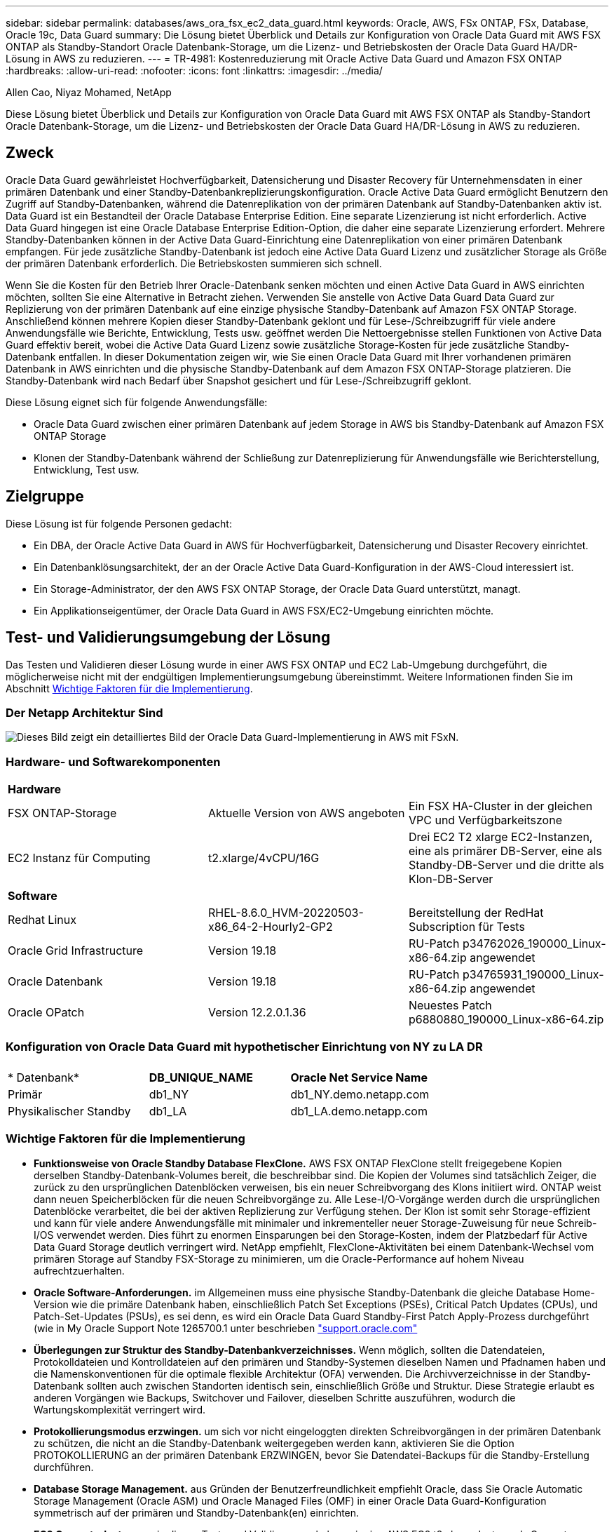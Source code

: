 ---
sidebar: sidebar 
permalink: databases/aws_ora_fsx_ec2_data_guard.html 
keywords: Oracle, AWS, FSx ONTAP, FSx, Database, Oracle 19c, Data Guard 
summary: Die Lösung bietet Überblick und Details zur Konfiguration von Oracle Data Guard mit AWS FSX ONTAP als Standby-Standort Oracle Datenbank-Storage, um die Lizenz- und Betriebskosten der Oracle Data Guard HA/DR-Lösung in AWS zu reduzieren. 
---
= TR-4981: Kostenreduzierung mit Oracle Active Data Guard und Amazon FSX ONTAP
:hardbreaks:
:allow-uri-read: 
:nofooter: 
:icons: font
:linkattrs: 
:imagesdir: ../media/


Allen Cao, Niyaz Mohamed, NetApp

[role="lead"]
Diese Lösung bietet Überblick und Details zur Konfiguration von Oracle Data Guard mit AWS FSX ONTAP als Standby-Standort Oracle Datenbank-Storage, um die Lizenz- und Betriebskosten der Oracle Data Guard HA/DR-Lösung in AWS zu reduzieren.



== Zweck

Oracle Data Guard gewährleistet Hochverfügbarkeit, Datensicherung und Disaster Recovery für Unternehmensdaten in einer primären Datenbank und einer Standby-Datenbankreplizierungskonfiguration. Oracle Active Data Guard ermöglicht Benutzern den Zugriff auf Standby-Datenbanken, während die Datenreplikation von der primären Datenbank auf Standby-Datenbanken aktiv ist. Data Guard ist ein Bestandteil der Oracle Database Enterprise Edition. Eine separate Lizenzierung ist nicht erforderlich. Active Data Guard hingegen ist eine Oracle Database Enterprise Edition-Option, die daher eine separate Lizenzierung erfordert. Mehrere Standby-Datenbanken können in der Active Data Guard-Einrichtung eine Datenreplikation von einer primären Datenbank empfangen. Für jede zusätzliche Standby-Datenbank ist jedoch eine Active Data Guard Lizenz und zusätzlicher Storage als Größe der primären Datenbank erforderlich. Die Betriebskosten summieren sich schnell.

Wenn Sie die Kosten für den Betrieb Ihrer Oracle-Datenbank senken möchten und einen Active Data Guard in AWS einrichten möchten, sollten Sie eine Alternative in Betracht ziehen. Verwenden Sie anstelle von Active Data Guard Data Guard zur Replizierung von der primären Datenbank auf eine einzige physische Standby-Datenbank auf Amazon FSX ONTAP Storage. Anschließend können mehrere Kopien dieser Standby-Datenbank geklont und für Lese-/Schreibzugriff für viele andere Anwendungsfälle wie Berichte, Entwicklung, Tests usw. geöffnet werden Die Nettoergebnisse stellen Funktionen von Active Data Guard effektiv bereit, wobei die Active Data Guard Lizenz sowie zusätzliche Storage-Kosten für jede zusätzliche Standby-Datenbank entfallen. In dieser Dokumentation zeigen wir, wie Sie einen Oracle Data Guard mit Ihrer vorhandenen primären Datenbank in AWS einrichten und die physische Standby-Datenbank auf dem Amazon FSX ONTAP-Storage platzieren. Die Standby-Datenbank wird nach Bedarf über Snapshot gesichert und für Lese-/Schreibzugriff geklont.

Diese Lösung eignet sich für folgende Anwendungsfälle:

* Oracle Data Guard zwischen einer primären Datenbank auf jedem Storage in AWS bis Standby-Datenbank auf Amazon FSX ONTAP Storage
* Klonen der Standby-Datenbank während der Schließung zur Datenreplizierung für Anwendungsfälle wie Berichterstellung, Entwicklung, Test usw.




== Zielgruppe

Diese Lösung ist für folgende Personen gedacht:

* Ein DBA, der Oracle Active Data Guard in AWS für Hochverfügbarkeit, Datensicherung und Disaster Recovery einrichtet.
* Ein Datenbanklösungsarchitekt, der an der Oracle Active Data Guard-Konfiguration in der AWS-Cloud interessiert ist.
* Ein Storage-Administrator, der den AWS FSX ONTAP Storage, der Oracle Data Guard unterstützt, managt.
* Ein Applikationseigentümer, der Oracle Data Guard in AWS FSX/EC2-Umgebung einrichten möchte.




== Test- und Validierungsumgebung der Lösung

Das Testen und Validieren dieser Lösung wurde in einer AWS FSX ONTAP und EC2 Lab-Umgebung durchgeführt, die möglicherweise nicht mit der endgültigen Implementierungsumgebung übereinstimmt. Weitere Informationen finden Sie im Abschnitt <<Wichtige Faktoren für die Implementierung>>.



=== Der Netapp Architektur Sind

image::aws_ora_fsx_data_guard_architecture.png[Dieses Bild zeigt ein detailliertes Bild der Oracle Data Guard-Implementierung in AWS mit FSxN.]



=== Hardware- und Softwarekomponenten

[cols="33%, 33%, 33%"]
|===


3+| *Hardware* 


| FSX ONTAP-Storage | Aktuelle Version von AWS angeboten | Ein FSX HA-Cluster in der gleichen VPC und Verfügbarkeitszone 


| EC2 Instanz für Computing | t2.xlarge/4vCPU/16G | Drei EC2 T2 xlarge EC2-Instanzen, eine als primärer DB-Server, eine als Standby-DB-Server und die dritte als Klon-DB-Server 


3+| *Software* 


| Redhat Linux | RHEL-8.6.0_HVM-20220503-x86_64-2-Hourly2-GP2 | Bereitstellung der RedHat Subscription für Tests 


| Oracle Grid Infrastructure | Version 19.18 | RU-Patch p34762026_190000_Linux-x86-64.zip angewendet 


| Oracle Datenbank | Version 19.18 | RU-Patch p34765931_190000_Linux-x86-64.zip angewendet 


| Oracle OPatch | Version 12.2.0.1.36 | Neuestes Patch p6880880_190000_Linux-x86-64.zip 
|===


=== Konfiguration von Oracle Data Guard mit hypothetischer Einrichtung von NY zu LA DR

[cols="33%, 33%, 33%"]
|===


3+|  


| * Datenbank* | *DB_UNIQUE_NAME* | *Oracle Net Service Name* 


| Primär | db1_NY | db1_NY.demo.netapp.com 


| Physikalischer Standby | db1_LA | db1_LA.demo.netapp.com 
|===


=== Wichtige Faktoren für die Implementierung

* *Funktionsweise von Oracle Standby Database FlexClone.* AWS FSX ONTAP FlexClone stellt freigegebene Kopien derselben Standby-Datenbank-Volumes bereit, die beschreibbar sind. Die Kopien der Volumes sind tatsächlich Zeiger, die zurück zu den ursprünglichen Datenblöcken verweisen, bis ein neuer Schreibvorgang des Klons initiiert wird. ONTAP weist dann neuen Speicherblöcken für die neuen Schreibvorgänge zu. Alle Lese-I/O-Vorgänge werden durch die ursprünglichen Datenblöcke verarbeitet, die bei der aktiven Replizierung zur Verfügung stehen. Der Klon ist somit sehr Storage-effizient und kann für viele andere Anwendungsfälle mit minimaler und inkrementeller neuer Storage-Zuweisung für neue Schreib-I/OS verwendet werden. Dies führt zu enormen Einsparungen bei den Storage-Kosten, indem der Platzbedarf für Active Data Guard Storage deutlich verringert wird. NetApp empfiehlt, FlexClone-Aktivitäten bei einem Datenbank-Wechsel vom primären Storage auf Standby FSX-Storage zu minimieren, um die Oracle-Performance auf hohem Niveau aufrechtzuerhalten.
* *Oracle Software-Anforderungen.* im Allgemeinen muss eine physische Standby-Datenbank die gleiche Database Home-Version wie die primäre Datenbank haben, einschließlich Patch Set Exceptions (PSEs), Critical Patch Updates (CPUs), und Patch-Set-Updates (PSUs), es sei denn, es wird ein Oracle Data Guard Standby-First Patch Apply-Prozess durchgeführt (wie in My Oracle Support Note 1265700.1 unter beschrieben link:http://support.oracle.com.["support.oracle.com"^]
* *Überlegungen zur Struktur des Standby-Datenbankverzeichnisses.* Wenn möglich, sollten die Datendateien, Protokolldateien und Kontrolldateien auf den primären und Standby-Systemen dieselben Namen und Pfadnamen haben und die Namenskonventionen für die optimale flexible Architektur (OFA) verwenden. Die Archivverzeichnisse in der Standby-Datenbank sollten auch zwischen Standorten identisch sein, einschließlich Größe und Struktur. Diese Strategie erlaubt es anderen Vorgängen wie Backups, Switchover und Failover, dieselben Schritte auszuführen, wodurch die Wartungskomplexität verringert wird.
* *Protokollierungsmodus erzwingen.* um sich vor nicht eingeloggten direkten Schreibvorgängen in der primären Datenbank zu schützen, die nicht an die Standby-Datenbank weitergegeben werden kann, aktivieren Sie die Option PROTOKOLLIERUNG an der primären Datenbank ERZWINGEN, bevor Sie Datendatei-Backups für die Standby-Erstellung durchführen.
* *Database Storage Management.* aus Gründen der Benutzerfreundlichkeit empfiehlt Oracle, dass Sie Oracle Automatic Storage Management (Oracle ASM) und Oracle Managed Files (OMF) in einer Oracle Data Guard-Konfiguration symmetrisch auf der primären und Standby-Datenbank(en) einrichten.
* *EC2 Compute-Instanzen.* in diesen Tests und Validierungen haben wir eine AWS EC2 t2.xlarge-Instanz als Compute-Instanz der Oracle-Datenbank verwendet. NetApp empfiehlt, in der Produktionsumgebung eine EC2-Instanz vom Typ M5 als Computing-Instanz für Oracle zu verwenden, da sie für Datenbank-Workloads optimiert ist. Sie müssen die Größe der EC2-Instanz entsprechend der Anzahl der vCPUs und der Menge des RAM anpassen, basierend auf den tatsächlichen Workload-Anforderungen.
* *FSX Storage HA Cluster Single- oder Multi-Zone-Implementierung.* bei diesen Tests und Validierungen haben wir einen FSX HA-Cluster in einer einzelnen AWS Verfügbarkeitszone implementiert. Für die Implementierung in der Produktion empfiehlt NetApp die Implementierung eines FSX HA-Paars in zwei verschiedenen Verfügbarkeitszonen. Ein FSX Cluster wird jeweils in einem HA-Paar bereitgestellt, das synchron in einem Paar aktiv/Passiv-Filesysteme gespiegelt ist, um Redundanz auf Storage-Ebene zu gewährleisten. Die Implementierung mit mehreren Zonen verbessert die Hochverfügbarkeit bei einem Ausfall in einer einzelnen AWS Zone noch weiter.
* *FSX Storage-Cluster-Sizing.* ein Amazon FSX for ONTAP Storage-Dateisystem bietet bis zu 160,000 RAW SSD IOPS, einen Durchsatz von bis zu 4 Gbit/s und eine maximale Kapazität von 192 tib. Sie können das Cluster jedoch in Bezug auf die bereitgestellten IOPS, den Durchsatz und die Storage-Grenze (mindestens 1,024 gib) anpassen, basierend auf Ihren tatsächlichen Anforderungen zum Zeitpunkt der Implementierung. Die Kapazität lässt sich spontan dynamisch anpassen, ohne dass die Applikationsverfügbarkeit beeinträchtigt wird.




== Lösungsimplementierung

Es wird angenommen, dass Sie bereits Ihre primäre Oracle-Datenbank in einer VPC in der AWS EC2-Umgebung als Ausgangspunkt für die Einrichtung von Data Guard implementiert haben. Die primäre Datenbank wird mithilfe von Oracle ASM für das Storage-Management bereitgestellt.  Zwei ASM-Datenträgergruppen - +DATEN und +PROTOKOLLE werden für Oracle-Datendateien, Log-Dateien und Steuerdatei usw. erstellt Weitere Informationen zur Oracle-Implementierung in AWS mit ASM erhalten Sie in den folgenden technischen Berichten.

* link:aws_ora_fsx_ec2_deploy_intro.html["Oracle Database Deployment on EC2 und FSX Best Practices"^]
* link:aws_ora_fsx_ec2_iscsi_asm.html["Implementierung und Schutz von Oracle Database in AWS FSX/EC2 mit iSCSI/ASM"^]
* link:aws_ora_fsx_ec2_nfs_asm.html["Oracle 19c im Standalone-Neustart auf AWS FSX/EC2 mit NFS/ASM"^]


Ihre primäre Oracle-Datenbank kann entweder auf einem FSX ONTAP oder einem beliebigen Storage innerhalb des AWS EC2 Ecosystems ausgeführt werden. Der folgende Abschnitt enthält schrittweise Bereitstellungsverfahren für das Einrichten von Oracle Data Guard zwischen einer primären EC2 DB-Instanz mit ASM-Speicher auf einer Standby-EC2-DB-Instanz mit ASM-Speicher.



=== Voraussetzungen für die Bereitstellung

[%collapsible]
====
Die Bereitstellung erfordert die folgenden Voraussetzungen.

. Es wurde ein AWS Konto eingerichtet, und die erforderlichen VPC und Netzwerksegmente wurden in Ihrem AWS Konto erstellt.
. Über die AWS EC2-Konsole müssen Sie mindestens drei EC2 Linux-Instanzen implementieren, eine als primäre Oracle DB-Instanz, eine als Standby Oracle DB-Instanz und eine Clone-Ziel-DB-Instanz für Berichterstellung, Entwicklung und Test usw. Weitere Details zur Umgebungs-Einrichtung finden Sie im Architekturdiagramm im vorherigen Abschnitt. Sehen Sie sich auch die AWS-Übersicht an link:https://docs.aws.amazon.com/AWSEC2/latest/UserGuide/concepts.html["Benutzerhandbuch für Linux-Instanzen"^] Finden Sie weitere Informationen.
. Implementieren Sie über die AWS EC2 Konsole Amazon FSX for ONTAP Storage HA-Cluster, um Oracle Volumes zu hosten, die die Oracle-Standby-Datenbank speichern. Wenn Sie mit der Bereitstellung von FSX-Speicher nicht vertraut sind, lesen Sie die Dokumentation link:https://docs.aws.amazon.com/fsx/latest/ONTAPGuide/creating-file-systems.html["Erstellen von FSX für ONTAP-Dateisysteme"^] Schritt-für-Schritt-Anleitungen.
. Die Schritte 2 und 3 können mit dem folgenden Terraform Automatisierungs-Toolkit durchgeführt werden, das eine EC2-Instanz mit dem Namen erstellt `ora_01` Und ein FSX Dateisystem mit dem Namen `fsx_01`. Überprüfen Sie die Anweisung sorgfältig, und ändern Sie die Variablen vor der Ausführung entsprechend Ihrer Umgebung. Sie können die Vorlage ganz einfach an Ihre eigenen Implementierungsanforderungen anpassen.
+
[source, cli]
----
git clone https://github.com/NetApp-Automation/na_aws_fsx_ec2_deploy.git
----



NOTE: Stellen Sie sicher, dass Sie mindestens 50G im Root-Volume der EC2-Instanz zugewiesen haben, damit genügend Speicherplatz für die Bereitstellung der Oracle Installationsdateien zur Verfügung steht.

====


=== Bereiten Sie die primäre Datenbank für Data Guard vor

[%collapsible]
====
In dieser Demonstration haben wir eine primäre Oracle-Datenbank namens db1 auf der primären EC2 DB-Instanz mit zwei ASM-Datenträgergruppen in Standalone Restart-Konfiguration mit Datendateien in ASM-Datenträgergruppe +DATEN und Flash-Recovery-Bereich in ASM-Datenträgergruppe +LOGS eingerichtet. Im Folgenden werden die detaillierten Verfahren zum Einrichten der primären Datenbank für Data Guard erläutert. Alle Schritte sollten als Datenbankeigentümer - oracle-Benutzer ausgeführt werden.

. Konfiguration der primären Datenbank db1 auf der primären EC2 DB-Instanz ip-172-30-15-45. Die ASM-Laufwerksgruppen können sich auf jedem beliebigen Storage innerhalb der EC2-Umgebung befinden.
+
....

[oracle@ip-172-30-15-45 ~]$ cat /etc/oratab

# This file is used by ORACLE utilities.  It is created by root.sh
# and updated by either Database Configuration Assistant while creating
# a database or ASM Configuration Assistant while creating ASM instance.

# A colon, ':', is used as the field terminator.  A new line terminates
# the entry.  Lines beginning with a pound sign, '#', are comments.
#
# Entries are of the form:
#   $ORACLE_SID:$ORACLE_HOME:<N|Y>:
#
# The first and second fields are the system identifier and home
# directory of the database respectively.  The third field indicates
# to the dbstart utility that the database should , "Y", or should not,
# "N", be brought up at system boot time.
#
# Multiple entries with the same $ORACLE_SID are not allowed.
#
#
+ASM:/u01/app/oracle/product/19.0.0/grid:N
db1:/u01/app/oracle/product/19.0.0/db1:N

[oracle@ip-172-30-15-45 ~]$ /u01/app/oracle/product/19.0.0/grid/bin/crsctl stat res -t
--------------------------------------------------------------------------------
Name           Target  State        Server                   State details
--------------------------------------------------------------------------------
Local Resources
--------------------------------------------------------------------------------
ora.DATA.dg
               ONLINE  ONLINE       ip-172-30-15-45          STABLE
ora.LISTENER.lsnr
               ONLINE  ONLINE       ip-172-30-15-45          STABLE
ora.LOGS.dg
               ONLINE  ONLINE       ip-172-30-15-45          STABLE
ora.asm
               ONLINE  ONLINE       ip-172-30-15-45          Started,STABLE
ora.ons
               OFFLINE OFFLINE      ip-172-30-15-45          STABLE
--------------------------------------------------------------------------------
Cluster Resources
--------------------------------------------------------------------------------
ora.cssd
      1        ONLINE  ONLINE       ip-172-30-15-45          STABLE
ora.db1.db
      1        ONLINE  ONLINE       ip-172-30-15-45          Open,HOME=/u01/app/o
                                                             racle/product/19.0.0
                                                             /db1,STABLE
ora.diskmon
      1        OFFLINE OFFLINE                               STABLE
ora.driver.afd
      1        ONLINE  ONLINE       ip-172-30-15-45          STABLE
ora.evmd
      1        ONLINE  ONLINE       ip-172-30-15-45          STABLE
--------------------------------------------------------------------------------

....
. Aktivieren Sie von sqlplus die erzwungene Anmeldung auf dem primären Standort.
+
[source, cli]
----
alter database force logging;
----
. Aktivieren Sie von sqlplus Flashback auf primär. Flashback ermöglicht die einfache Wiederherstellung der primären Datenbank als Standby nach einem Failover.
+
[source, cli]
----
alter database flashback on;
----
. Konfigurieren der Authentifizierung für den Wiederherstelltransport mit Oracle-Passwortdatei - Erstellen Sie eine pwd-Datei auf dem primären System mit dem Dienstprogramm orapwd, falls nicht festgelegt, und kopieren Sie sie in das Verzeichnis ORACLE_HOME/dbs der Standby-Datenbank.
. Erstellen Sie Standby-Wiederherstellungsprotokolle in der primären Datenbank mit der Größe der aktuellen Online-Protokolldatei. Protokollgruppen sind eine mehr als eine Online-Protokolldateigruppe. Die primäre Datenbank kann dann schnell in die Standby-Rolle überführen und bei Bedarf mit dem Empfang von Wiederherstellungsdaten beginnen.
+
[source, cli]
----
alter database add standby logfile thread 1 size 200M;
----
+
....
Validate after standby logs addition:

SQL> select group#, type, member from v$logfile;

    GROUP# TYPE    MEMBER
---------- ------- ------------------------------------------------------------
         3 ONLINE  +DATA/DB1/ONLINELOG/group_3.264.1145821513
         2 ONLINE  +DATA/DB1/ONLINELOG/group_2.263.1145821513
         1 ONLINE  +DATA/DB1/ONLINELOG/group_1.262.1145821513
         4 STANDBY +DATA/DB1/ONLINELOG/group_4.286.1146082751
         4 STANDBY +LOGS/DB1/ONLINELOG/group_4.258.1146082753
         5 STANDBY +DATA/DB1/ONLINELOG/group_5.287.1146082819
         5 STANDBY +LOGS/DB1/ONLINELOG/group_5.260.1146082821
         6 STANDBY +DATA/DB1/ONLINELOG/group_6.288.1146082825
         6 STANDBY +LOGS/DB1/ONLINELOG/group_6.261.1146082827
         7 STANDBY +DATA/DB1/ONLINELOG/group_7.289.1146082835
         7 STANDBY +LOGS/DB1/ONLINELOG/group_7.262.1146082835

11 rows selected.
....
. Erstellen Sie aus sqlplus ein pfile aus spfile zur Bearbeitung.
+
[source, cli]
----
create pfile='/home/oracle/initdb1.ora' from spfile;
----
. Überarbeiten Sie die pfile und fügen Sie die folgenden Parameter hinzu.
+
....
DB_NAME=db1
DB_UNIQUE_NAME=db1_NY
LOG_ARCHIVE_CONFIG='DG_CONFIG=(db1_NY,db1_LA)'
LOG_ARCHIVE_DEST_1='LOCATION=USE_DB_RECOVERY_FILE_DEST VALID_FOR=(ALL_LOGFILES,ALL_ROLES) DB_UNIQUE_NAME=db1_NY'
LOG_ARCHIVE_DEST_2='SERVICE=db1_LA ASYNC VALID_FOR=(ONLINE_LOGFILES,PRIMARY_ROLE) DB_UNIQUE_NAME=db1_LA'
REMOTE_LOGIN_PASSWORDFILE=EXCLUSIVE
FAL_SERVER=db1_LA
STANDBY_FILE_MANAGEMENT=AUTO
....
. Erstellen Sie in sqlplus spfile im ASM +DATA-Verzeichnis aus überarbeitetem pfile im Verzeichnis /Home/oracle.
+
[source, cli]
----
create spfile='+DATA' from pfile='/home/oracle/initdb1.ora';
----
. Suchen Sie die neu erstellte spfile unter +DATA Disk Group (ggf. mit dem Dienstprogramm asmcmd). Verwenden Sie srvctl, um das Raster zu ändern, um die Datenbank von neuem spfile zu starten, wie unten gezeigt.
+
....
[oracle@ip-172-30-15-45 db1]$ srvctl config database -d db1
Database unique name: db1
Database name: db1
Oracle home: /u01/app/oracle/product/19.0.0/db1
Oracle user: oracle
Spfile: +DATA/DB1/PARAMETERFILE/spfile.270.1145822903
Password file:
Domain: demo.netapp.com
Start options: open
Stop options: immediate
Database role: PRIMARY
Management policy: AUTOMATIC
Disk Groups: DATA
Services:
OSDBA group:
OSOPER group:
Database instance: db1
[oracle@ip-172-30-15-45 db1]$ srvctl modify database -d db1 -spfile +DATA/DB1/PARAMETERFILE/spfiledb1.ora
[oracle@ip-172-30-15-45 db1]$ srvctl config database -d db1
Database unique name: db1
Database name: db1
Oracle home: /u01/app/oracle/product/19.0.0/db1
Oracle user: oracle
Spfile: +DATA/DB1/PARAMETERFILE/spfiledb1.ora
Password file:
Domain: demo.netapp.com
Start options: open
Stop options: immediate
Database role: PRIMARY
Management policy: AUTOMATIC
Disk Groups: DATA
Services:
OSDBA group:
OSOPER group:
Database instance: db1
....
. Ändern Sie tnsnames.ora, um db_Unique_Name für die Namensauflösung hinzuzufügen.
+
....
# tnsnames.ora Network Configuration File: /u01/app/oracle/product/19.0.0/db1/network/admin/tnsnames.ora
# Generated by Oracle configuration tools.

db1_NY =
  (DESCRIPTION =
    (ADDRESS = (PROTOCOL = TCP)(HOST = ip-172-30-15-45.ec2.internal)(PORT = 1521))
    (CONNECT_DATA =
      (SERVER = DEDICATED)
      (SID = db1)
    )
  )

db1_LA =
  (DESCRIPTION =
    (ADDRESS = (PROTOCOL = TCP)(HOST = ip-172-30-15-67.ec2.internal)(PORT = 1521))
    (CONNECT_DATA =
      (SERVER = DEDICATED)
      (SID = db1)
    )
  )

LISTENER_DB1 =
  (ADDRESS = (PROTOCOL = TCP)(HOST = ip-172-30-15-45.ec2.internal)(PORT = 1521))
....
. Fügen Sie der Datei Listener.ora den Namen des Data Guard-Dienstes db1_NY_DGMGRL.demo.netapp für die primäre Datenbank hinzu.


....
#Backup file is  /u01/app/oracle/crsdata/ip-172-30-15-45/output/listener.ora.bak.ip-172-30-15-45.oracle line added by Agent
# listener.ora Network Configuration File: /u01/app/oracle/product/19.0.0/grid/network/admin/listener.ora
# Generated by Oracle configuration tools.

LISTENER =
  (DESCRIPTION_LIST =
    (DESCRIPTION =
      (ADDRESS = (PROTOCOL = TCP)(HOST = ip-172-30-15-45.ec2.internal)(PORT = 1521))
      (ADDRESS = (PROTOCOL = IPC)(KEY = EXTPROC1521))
    )
  )

SID_LIST_LISTENER =
  (SID_LIST =
    (SID_DESC =
      (GLOBAL_DBNAME = db1_NY_DGMGRL.demo.netapp.com)
      (ORACLE_HOME = /u01/app/oracle/product/19.0.0/db1)
      (SID_NAME = db1)
    )
  )

ENABLE_GLOBAL_DYNAMIC_ENDPOINT_LISTENER=ON              # line added by Agent
VALID_NODE_CHECKING_REGISTRATION_LISTENER=ON            # line added by Agent
....
. Fahren Sie die Datenbank mit srvctl herunter und starten Sie sie neu, und überprüfen Sie, ob die Data-Guard-Parameter jetzt aktiv sind.
+
[source, cli]
----
srvctl stop database -d db1
----
+
[source, cli]
----
srvctl start database -d db1
----


Damit ist die Einrichtung der primären Datenbank für Data Guard abgeschlossen.

====


=== Bereiten Sie die Standby-Datenbank vor und aktivieren Sie Data Guard

[%collapsible]
====
Für Oracle Data Guard sind eine Betriebssystemkernelkonfiguration und Oracle Software-Stacks einschließlich Patch-Sets auf der EC2-Standby-DB-Instanz erforderlich, die mit der primären EC2-DB-Instanz übereinstimmen. Um das Management und die Einfachheit zu vereinfachen, sollte die Konfiguration des Datenbank-Storage der EC2-Instanz im Standby-Modus auch mit der primären EC2 DB-Instanz übereinstimmen, z. B. Name, Anzahl und Größe der ASM-Festplattengruppen. Im Folgenden finden Sie detaillierte Verfahren zum Einrichten der Standby-EC2-DB-Instanz für Data Guard. Alle Befehle sollten als oracle-Benutzer-ID ausgeführt werden.

. Prüfen Sie zunächst die Konfiguration der primären Datenbank auf der primären EC2 Instanz. In dieser Demonstration haben wir eine primäre Oracle-Datenbank namens db1 auf der primären EC2 DB-Instanz mit zwei ASM-Datenträgergruppen +DATA und +LOGS in Standalone-Restart-Konfiguration eingerichtet. Die primären ASM-Festplattengruppen können sich auf jedem beliebigen Storage innerhalb des EC2-Ecosystems befinden.
. Befolgen Sie die Anweisungen in der Dokumentation link:aws_ora_fsx_ec2_iscsi_asm.html["TR-4965: Oracle Database Deployment and Protection in AWS FSX/EC2 with iSCSI/ASM"^] Grid und Oracle auf EC2 Standby-DB-Instanz installieren und konfigurieren, um mit der primären Datenbank abzugleichen Der Datenbank-Storage sollte bereitgestellt und der Standby-EC2-DB-Instanz von FSX ONTAP mit derselben Speicherkapazität wie die primäre EC2-DB-Instanz zugewiesen werden.
+

NOTE: Stoppen Sie bei Schritt 10 in `Oracle database installation` Abschnitt. Die Standby-Datenbank wird mit der DBCA-Datenbankduplizierungsfunktion aus der primären Datenbank instanziiert.

. Sobald die Oracle Software installiert und konfiguriert ist, kopieren Sie aus dem im Standby-modus für ORACLE_HOME festgelegten dbs-Verzeichnis das oracle-Passwort von der primären Datenbank.
+
[source, cli]
----
scp oracle@172.30.15.45:/u01/app/oracle/product/19.0.0/db1/dbs/orapwdb1 .
----
. Erstellen Sie die Datei tnsnames.ora mit folgenden Einträgen.
+
....

# tnsnames.ora Network Configuration File: /u01/app/oracle/product/19.0.0/db1/network/admin/tnsnames.ora
# Generated by Oracle configuration tools.

db1_NY =
  (DESCRIPTION =
    (ADDRESS = (PROTOCOL = TCP)(HOST = ip-172-30-15-45.ec2.internal)(PORT = 1521))
    (CONNECT_DATA =
      (SERVER = DEDICATED)
      (SID = db1)
    )
  )

db1_LA =
  (DESCRIPTION =
    (ADDRESS = (PROTOCOL = TCP)(HOST = ip-172-30-15-67.ec2.internal)(PORT = 1521))
    (CONNECT_DATA =
      (SERVER = DEDICATED)
      (SID = db1)
    )
  )

....
. Fügen Sie den Namen des DB Data Guard-Service zur Listener.ora-Datei hinzu.
+
....

#Backup file is  /u01/app/oracle/crsdata/ip-172-30-15-67/output/listener.ora.bak.ip-172-30-15-67.oracle line added by Agent
# listener.ora Network Configuration File: /u01/app/oracle/product/19.0.0/grid/network/admin/listener.ora
# Generated by Oracle configuration tools.

LISTENER =
  (DESCRIPTION_LIST =
    (DESCRIPTION =
      (ADDRESS = (PROTOCOL = TCP)(HOST = ip-172-30-15-67.ec2.internal)(PORT = 1521))
      (ADDRESS = (PROTOCOL = IPC)(KEY = EXTPROC1521))
    )
  )

SID_LIST_LISTENER =
  (SID_LIST =
    (SID_DESC =
      (GLOBAL_DBNAME = db1_LA_DGMGRL.demo.netapp.com)
      (ORACLE_HOME = /u01/app/oracle/product/19.0.0/db1)
      (SID_NAME = db1)
    )
  )

ENABLE_GLOBAL_DYNAMIC_ENDPOINT_LISTENER=ON              # line added by Agent
VALID_NODE_CHECKING_REGISTRATION_LISTENER=ON            # line added by Agent

....
. Legen Sie oracle-Startseite und -Pfad fest.
+
[source, cli]
----
export ORACLE_HOME=/u01/app/oracle/product/19.0.0/db1
----
+
[source, cli]
----
export PATH=$PATH:$ORACLE_HOME/bin
----
. Verwenden Sie dbca, um die Standby-Datenbank von der primären Datenbank db1 zu instanziieren.
+
....

[oracle@ip-172-30-15-67 bin]$ dbca -silent -createDuplicateDB -gdbName db1 -primaryDBConnectionString ip-172-30-15-45.ec2.internal:1521/db1_NY.demo.netapp.com -sid db1 -initParams fal_server=db1_NY -createAsStandby -dbUniqueName db1_LA
Enter SYS user password:

Prepare for db operation
22% complete
Listener config step
44% complete
Auxiliary instance creation
67% complete
RMAN duplicate
89% complete
Post duplicate database operations
100% complete

Look at the log file "/u01/app/oracle/cfgtoollogs/dbca/db1_LA/db1_LA.log" for further details.

....
. Duplizierte Standby-Datenbank validieren Neu duplizierte Standby-Datenbank zunächst im SCHREIBGESCHÜTZTEN Modus geöffnet.
+
....

[oracle@ip-172-30-15-67 bin]$ export ORACLE_SID=db1
[oracle@ip-172-30-15-67 bin]$ sqlplus / as sysdba

SQL*Plus: Release 19.0.0.0.0 - Production on Wed Aug 30 18:25:46 2023
Version 19.18.0.0.0

Copyright (c) 1982, 2022, Oracle.  All rights reserved.


Connected to:
Oracle Database 19c Enterprise Edition Release 19.0.0.0.0 - Production
Version 19.18.0.0.0

SQL> select name, open_mode from v$database;

NAME      OPEN_MODE
--------- --------------------
DB1       READ ONLY

SQL> show parameter name

NAME                                 TYPE        VALUE
------------------------------------ ----------- ------------------------------
cdb_cluster_name                     string
cell_offloadgroup_name               string
db_file_name_convert                 string
db_name                              string      db1
db_unique_name                       string      db1_LA
global_names                         boolean     FALSE
instance_name                        string      db1
lock_name_space                      string
log_file_name_convert                string
pdb_file_name_convert                string
processor_group_name                 string

NAME                                 TYPE        VALUE
------------------------------------ ----------- ------------------------------
service_names                        string      db1_LA.demo.netapp.com
SQL>
SQL> show parameter log_archive_config

NAME                                 TYPE        VALUE
------------------------------------ ----------- ------------------------------
log_archive_config                   string      DG_CONFIG=(db1_NY,db1_LA)
SQL> show parameter fal_server

NAME                                 TYPE        VALUE
------------------------------------ ----------- ------------------------------
fal_server                           string      db1_NY

SQL> select name from v$datafile;

NAME
--------------------------------------------------------------------------------
+DATA/DB1_LA/DATAFILE/system.261.1146248215
+DATA/DB1_LA/DATAFILE/sysaux.262.1146248231
+DATA/DB1_LA/DATAFILE/undotbs1.263.1146248247
+DATA/DB1_LA/03C5C01A66EE9797E0632D0F1EAC5F59/DATAFILE/system.264.1146248253
+DATA/DB1_LA/03C5C01A66EE9797E0632D0F1EAC5F59/DATAFILE/sysaux.265.1146248261
+DATA/DB1_LA/DATAFILE/users.266.1146248267
+DATA/DB1_LA/03C5C01A66EE9797E0632D0F1EAC5F59/DATAFILE/undotbs1.267.1146248269
+DATA/DB1_LA/03C5EFD07C41A1FAE0632D0F1EAC9BD8/DATAFILE/system.268.1146248271
+DATA/DB1_LA/03C5EFD07C41A1FAE0632D0F1EAC9BD8/DATAFILE/sysaux.269.1146248279
+DATA/DB1_LA/03C5EFD07C41A1FAE0632D0F1EAC9BD8/DATAFILE/undotbs1.270.1146248285
+DATA/DB1_LA/03C5EFD07C41A1FAE0632D0F1EAC9BD8/DATAFILE/users.271.1146248293

NAME
--------------------------------------------------------------------------------
+DATA/DB1_LA/03C5F0DDF35CA2B6E0632D0F1EAC8B6B/DATAFILE/system.272.1146248295
+DATA/DB1_LA/03C5F0DDF35CA2B6E0632D0F1EAC8B6B/DATAFILE/sysaux.273.1146248301
+DATA/DB1_LA/03C5F0DDF35CA2B6E0632D0F1EAC8B6B/DATAFILE/undotbs1.274.1146248309
+DATA/DB1_LA/03C5F0DDF35CA2B6E0632D0F1EAC8B6B/DATAFILE/users.275.1146248315
+DATA/DB1_LA/03C5F1C9B142A2F1E0632D0F1EACF21A/DATAFILE/system.276.1146248317
+DATA/DB1_LA/03C5F1C9B142A2F1E0632D0F1EACF21A/DATAFILE/sysaux.277.1146248323
+DATA/DB1_LA/03C5F1C9B142A2F1E0632D0F1EACF21A/DATAFILE/undotbs1.278.1146248331
+DATA/DB1_LA/03C5F1C9B142A2F1E0632D0F1EACF21A/DATAFILE/users.279.1146248337

19 rows selected.

SQL> select name from v$controlfile;

NAME
--------------------------------------------------------------------------------
+DATA/DB1_LA/CONTROLFILE/current.260.1146248209
+LOGS/DB1_LA/CONTROLFILE/current.257.1146248209

SQL> select name from v$tempfile;

NAME
--------------------------------------------------------------------------------
+DATA/DB1_LA/TEMPFILE/temp.287.1146248371
+DATA/DB1_LA/03C5C01A66EE9797E0632D0F1EAC5F59/TEMPFILE/temp.288.1146248375
+DATA/DB1_LA/03C5EFD07C41A1FAE0632D0F1EAC9BD8/TEMPFILE/temp.290.1146248463
+DATA/DB1_LA/03C5F0DDF35CA2B6E0632D0F1EAC8B6B/TEMPFILE/temp.291.1146248463
+DATA/DB1_LA/03C5F1C9B142A2F1E0632D0F1EACF21A/TEMPFILE/temp.292.1146248463

SQL> select group#, type, member from v$logfile order by 2, 1;

    GROUP# TYPE    MEMBER
---------- ------- ------------------------------------------------------------
         1 ONLINE  +LOGS/DB1_LA/ONLINELOG/group_1.259.1146248349
         1 ONLINE  +DATA/DB1_LA/ONLINELOG/group_1.280.1146248347
         2 ONLINE  +DATA/DB1_LA/ONLINELOG/group_2.281.1146248351
         2 ONLINE  +LOGS/DB1_LA/ONLINELOG/group_2.258.1146248353
         3 ONLINE  +DATA/DB1_LA/ONLINELOG/group_3.282.1146248355
         3 ONLINE  +LOGS/DB1_LA/ONLINELOG/group_3.260.1146248355
         4 STANDBY +DATA/DB1_LA/ONLINELOG/group_4.283.1146248357
         4 STANDBY +LOGS/DB1_LA/ONLINELOG/group_4.261.1146248359
         5 STANDBY +DATA/DB1_LA/ONLINELOG/group_5.284.1146248361
         5 STANDBY +LOGS/DB1_LA/ONLINELOG/group_5.262.1146248363
         6 STANDBY +LOGS/DB1_LA/ONLINELOG/group_6.263.1146248365
         6 STANDBY +DATA/DB1_LA/ONLINELOG/group_6.285.1146248365
         7 STANDBY +LOGS/DB1_LA/ONLINELOG/group_7.264.1146248369
         7 STANDBY +DATA/DB1_LA/ONLINELOG/group_7.286.1146248367

14 rows selected.

SQL> select name, open_mode from v$database;

NAME      OPEN_MODE
--------- --------------------
DB1       READ ONLY

....
. Starten Sie die Standby-Datenbank in neu `mount` Stufen Sie den folgenden Befehl ein, um die von der Standby-Datenbank gemanagte Recovery zu aktivieren.
+
[source, cli]
----
alter database recover managed standby database disconnect from session;
----
+
....

SQL> shutdown immediate;
Database closed.
Database dismounted.
ORACLE instance shut down.
SQL> startup mount;
ORACLE instance started.

Total System Global Area 8053062944 bytes
Fixed Size                  9182496 bytes
Variable Size            1291845632 bytes
Database Buffers         6744440832 bytes
Redo Buffers                7593984 bytes
Database mounted.
SQL> alter database recover managed standby database disconnect from session;

Database altered.

....
. Überprüfen Sie den Wiederherstellungsstatus der Standby-Datenbank. Beachten Sie die `recovery logmerger` In `APPLYING_LOG` Aktion.
+
....

SQL> SELECT ROLE, THREAD#, SEQUENCE#, ACTION FROM V$DATAGUARD_PROCESS;

ROLE                        THREAD#  SEQUENCE# ACTION
------------------------ ---------- ---------- ------------
recovery apply slave              0          0 IDLE
recovery apply slave              0          0 IDLE
recovery apply slave              0          0 IDLE
recovery apply slave              0          0 IDLE
recovery logmerger                1         30 APPLYING_LOG
RFS ping                          1         30 IDLE
RFS async                         1         30 IDLE
archive redo                      0          0 IDLE
archive redo                      0          0 IDLE
archive redo                      0          0 IDLE
gap manager                       0          0 IDLE

ROLE                        THREAD#  SEQUENCE# ACTION
------------------------ ---------- ---------- ------------
managed recovery                  0          0 IDLE
redo transport monitor            0          0 IDLE
log writer                        0          0 IDLE
archive local                     0          0 IDLE
redo transport timer              0          0 IDLE

16 rows selected.

SQL>

....


Damit ist die Data Guard-Schutzeinrichtung für db1 von primär bis Standby abgeschlossen, wobei die verwaltete Standby-Wiederherstellung aktiviert ist.

====


=== Data Guard Broker Einrichten

[%collapsible]
====
Oracle Data Guard Broker ist ein verteiltes Management-Framework, das die Erstellung, Wartung und Überwachung von Oracle Data Guard Konfigurationen automatisiert und zentralisiert. Im folgenden Abschnitt wird erläutert, wie Data Guard Broker für die Verwaltung der Data Guard-Umgebung eingerichtet wird.

. Starten Sie Data Guard Broker sowohl auf primären als auch auf Standby-Datenbanken mit folgendem Befehl über sqlplus.
+
[source, cli]
----
alter system set dg_broker_start=true scope=both;
----
. Stellen Sie von der primären Datenbank eine Verbindung zu Data Guard Borker als SYSDBA her.
+
....

[oracle@ip-172-30-15-45 db1]$ dgmgrl sys@db1_NY
DGMGRL for Linux: Release 19.0.0.0.0 - Production on Wed Aug 30 19:34:14 2023
Version 19.18.0.0.0

Copyright (c) 1982, 2019, Oracle and/or its affiliates.  All rights reserved.

Welcome to DGMGRL, type "help" for information.
Password:
Connected to "db1_NY"
Connected as SYSDBA.

....
. Erstellen und Aktivieren der Data Guard Broker-Konfiguration.
+
....

DGMGRL> create configuration dg_config as primary database is db1_NY connect identifier is db1_NY;
Configuration "dg_config" created with primary database "db1_ny"
DGMGRL> add database db1_LA as connect identifier is db1_LA;
Database "db1_la" added
DGMGRL> enable configuration;
Enabled.
DGMGRL> show configuration;

Configuration - dg_config

  Protection Mode: MaxPerformance
  Members:
  db1_ny - Primary database
    db1_la - Physical standby database

Fast-Start Failover:  Disabled

Configuration Status:
SUCCESS   (status updated 28 seconds ago)

....
. Überprüfung des Datenbankstatus im Data Guard Broker Management Framework
+
....

DGMGRL> show database db1_ny;

Database - db1_ny

  Role:               PRIMARY
  Intended State:     TRANSPORT-ON
  Instance(s):
    db1

Database Status:
SUCCESS

DGMGRL> show database db1_la;

Database - db1_la

  Role:               PHYSICAL STANDBY
  Intended State:     APPLY-ON
  Transport Lag:      0 seconds (computed 1 second ago)
  Apply Lag:          0 seconds (computed 1 second ago)
  Average Apply Rate: 2.00 KByte/s
  Real Time Query:    OFF
  Instance(s):
    db1

Database Status:
SUCCESS

DGMGRL>

....


Im Falle eines Ausfalls kann Data Guard Broker verwendet werden, um umgehend ein Failover der primären Datenbank in den Standby-Modus durchzuführen.

====


=== Clone Standby-Datenbank für andere Anwendungsfälle

[%collapsible]
====
Der Hauptvorteil des Staging von Standby-Datenbank auf AWS FSX ONTAP in Data Guard besteht darin, dass mit FlexCloned viele andere Anwendungsfälle mit minimaler zusätzlicher Storage-Investition bedient werden können. Im folgenden Abschnitt zeigen wir, wie man für andere Zwecke wie ENTWICKLUNG, TEST, BERICHT usw. ein Snapshot von den gemounteten und unter Recovery-Standby-Datenbank-Volumes auf FSX ONTAP erstellt und klont. mit dem Tool NetApp SnapCenter.

Im Folgenden werden allgemeine Verfahren zum Klonen einer LESE-/SCHREIBDATENBANK aus der verwalteten physischen Standby-Datenbank in Data Guard unter Verwendung von SnapCenter beschrieben. Detaillierte Anweisungen zum Einrichten und Konfigurieren von SnapCenter finden Sie unter link:hybrid_dbops_snapcenter_usecases.html["Hybrid-Cloud-Datenbanklösungen mit SnapCenter"^] Relavant Oracle Sektionen.

. Wir beginnen damit, eine Testtabelle zu erstellen und eine Zeile in die Testtabelle der primären Datenbank einzufügen. Wir werden dann validieren, wenn die Transaktion in den Standby-Modus und schließlich den Klon durchlaufen wird.
+
....
[oracle@ip-172-30-15-45 db1]$ sqlplus / as sysdba

SQL*Plus: Release 19.0.0.0.0 - Production on Thu Aug 31 16:35:53 2023
Version 19.18.0.0.0

Copyright (c) 1982, 2022, Oracle.  All rights reserved.


Connected to:
Oracle Database 19c Enterprise Edition Release 19.0.0.0.0 - Production
Version 19.18.0.0.0

SQL> alter session set container=db1_pdb1;

Session altered.

SQL> create table test(
  2  id integer,
  3  dt timestamp,
  4  event varchar(100));

Table created.

SQL> insert into test values(1, sysdate, 'a test transaction on primary database db1 and ec2 db host: ip-172-30-15-45.ec2.internal');

1 row created.

SQL> commit;

Commit complete.

SQL> select * from test;

        ID
----------
DT
---------------------------------------------------------------------------
EVENT
--------------------------------------------------------------------------------
         1
31-AUG-23 04.49.29.000000 PM
a test transaction on primary database db1 and ec2 db host: ip-172-30-15-45.ec2.
internal

SQL> select instance_name, host_name from v$instance;

INSTANCE_NAME
----------------
HOST_NAME
----------------------------------------------------------------
db1
ip-172-30-15-45.ec2.internal
....
. FSX Storage-Cluster hinzufügen zu `Storage Systems` In SnapCenter mit FSX Clustermanagement-IP und fsxadmin-Zugangsdaten.
+
image::aws_ora_fsx_data_guard_clone_01.png[Screenshot, der diesen Schritt in der GUI zeigt.]

. AWS ec2-User zu hinzufügen `Credential` In `Settings`.
+
image::aws_ora_fsx_data_guard_clone_02.png[Screenshot, der diesen Schritt in der GUI zeigt.]

. Fügen Sie Standby EC2 DB-Instanz hinzu und klonen Sie EC2 DB-Instanz zu `Hosts`.
+
image::aws_ora_fsx_data_guard_clone_03.png[Screenshot, der diesen Schritt in der GUI zeigt.]

+

NOTE: Für die EC2 DB-Kloninstanz sollten ähnliche Oracle-Software-Stacks installiert und konfiguriert sein. In unserem Testfall wurden die Grid-Infrastruktur und Oracle 19C installiert und konfiguriert, aber es wurde keine Datenbank erstellt.

. Erstellen einer Backup-Richtlinie, die auf das Offline-/Mounten eines vollständigen Datenbank-Backups zugeschnitten ist
+
image::aws_ora_fsx_data_guard_clone_04.png[Screenshot, der diesen Schritt in der GUI zeigt.]

. Wenden Sie die Sicherungsrichtlinie an, um die Standby-Datenbank in zu schützen `Resources` Registerkarte.
+
image::aws_ora_fsx_data_guard_clone_05.png[Screenshot, der diesen Schritt in der GUI zeigt.]

. Klicken Sie auf Datenbanknamen, um die Seite Datenbank-Backups zu öffnen. Wählen Sie ein Backup aus, das für den Datenbankklon verwendet werden soll, und klicken Sie auf `Clone` Um den Clone-Workflow zu starten.
+
image::aws_ora_fsx_data_guard_clone_06.png[Screenshot, der diesen Schritt in der GUI zeigt.]

. Wählen Sie `Complete Database Clone` Und benennen Sie die Clone-Instanz-SID.
+
image::aws_ora_fsx_data_guard_clone_07.png[Screenshot, der diesen Schritt in der GUI zeigt.]

. Wählen Sie den Clone-Host aus, der die geklonte Datenbank aus der Standby-DB hostet. Akzeptieren Sie die Standardeinstellung für Datendateien, Steuerdateien und Wiederherstellungsprotokolle. Auf dem Clone-Host werden zwei ASM-Laufwerksgruppen erstellt, die den Laufwerksgruppen in der Standby-Datenbank entsprechen.
+
image::aws_ora_fsx_data_guard_clone_08.png[Screenshot, der diesen Schritt in der GUI zeigt.]

. Für die OS-basierte Authentifizierung sind keine Datenbankanmeldeinformationen erforderlich. Stimmen Sie die Oracle Home-Einstellung mit den Einstellungen in der EC2 Clone-Datenbankinstanz ab.
+
image::aws_ora_fsx_data_guard_clone_09.png[Screenshot, der diesen Schritt in der GUI zeigt.]

. Ändern Sie ggf. die Parameter der Klondatenbank und geben Sie ggf. Skripte an, die vor dem Cloen ausgeführt werden sollen.
+
image::aws_ora_fsx_data_guard_clone_10.png[Screenshot, der diesen Schritt in der GUI zeigt.]

. Geben Sie SQL ein, um nach dem Klon auszuführen. In der Demo führten wir Befehle aus, um den Datenbank-Archivmodus für eine Entwicklungs-/Test-/Berichtsdatenbank zu deaktivieren.
+
image::aws_ora_fsx_data_guard_clone_11.png[Screenshot, der diesen Schritt in der GUI zeigt.]

. Konfigurieren Sie bei Bedarf die E-Mail-Benachrichtigung.
+
image::aws_ora_fsx_data_guard_clone_12.png[Screenshot, der diesen Schritt in der GUI zeigt.]

. Überprüfen Sie die Zusammenfassung, und klicken Sie auf `Finish` Um den Klon zu starten.
+
image::aws_ora_fsx_data_guard_clone_13.png[Screenshot, der diesen Schritt in der GUI zeigt.]

. Überwachen Sie den Klonjob in `Monitor` Registerkarte. Wir beobachteten, dass es etwa 8 Minuten dauerte, um eine Datenbank mit einer Größe von 300 GB an Datenbank-Volumes zu klonen.
+
image::aws_ora_fsx_data_guard_clone_14.png[Screenshot, der diesen Schritt in der GUI zeigt.]

. Validierung der Klondatenbank von SnapCenter, die sofort bei registriert wird `Resources` Nach dem Klonvorgang rechts abwählen.
+
image::aws_ora_fsx_data_guard_clone_15.png[Screenshot, der diesen Schritt in der GUI zeigt.]

. Abfrage der Klondatenbank von EC2-Instanz des Klons. Wir validierten, dass die Testtransaktion, die in der primären Datenbank auftrat, bis zur Klondatenbank durchläuft war.
+
....
[oracle@ip-172-30-15-126 ~]$ export ORACLE_HOME=/u01/app/oracle/product/19.0.0/dev
[oracle@ip-172-30-15-126 ~]$ export ORACLE_SID=db1dev
[oracle@ip-172-30-15-126 ~]$ export PATH=$PATH:$ORACLE_HOME/bin
[oracle@ip-172-30-15-126 ~]$ sqlplus / as sysdba

SQL*Plus: Release 19.0.0.0.0 - Production on Wed Sep 6 16:41:41 2023
Version 19.18.0.0.0

Copyright (c) 1982, 2022, Oracle.  All rights reserved.


Connected to:
Oracle Database 19c Enterprise Edition Release 19.0.0.0.0 - Production
Version 19.18.0.0.0

SQL> select name, open_mode, log_mode from v$database;

NAME      OPEN_MODE            LOG_MODE
--------- -------------------- ------------
DB1DEV    READ WRITE           NOARCHIVELOG

SQL> select instance_name, host_name from v$instance;

INSTANCE_NAME
----------------
HOST_NAME
----------------------------------------------------------------
db1dev
ip-172-30-15-126.ec2.internal

SQL> alter session set container=db1_pdb1;

Session altered.

SQL> select * from test;

        ID
----------
DT
---------------------------------------------------------------------------
EVENT
--------------------------------------------------------------------------------
         1
31-AUG-23 04.49.29.000000 PM
a test transaction on primary database db1 and ec2 db host: ip-172-30-15-45.ec2.
internal


SQL>

....


Damit ist der Klon und die Validierung einer neuen Oracle-Datenbank aus der Standby-Datenbank in Data Guard auf FSX Storage für ENTWICKLUNG, TESTS, BERICHTE oder andere Anwendungsfälle abgeschlossen. Mehrere Oracle Datenbanken können in derselben Standby-Datenbank in Data Guard geklont werden.

====


== Wo Sie weitere Informationen finden

Weitere Informationen zu den in diesem Dokument beschriebenen Daten finden Sie in den folgenden Dokumenten bzw. auf den folgenden Websites:

* Data Guard-Konzepte und -Administration
+
link:https://docs.oracle.com/en/database/oracle/oracle-database/19/sbydb/index.html#Oracle%C2%AE-Data-Guard["https://docs.oracle.com/en/database/oracle/oracle-database/19/sbydb/index.html#Oracle%C2%AE-Data-Guard"^]

* WP-7357: Oracle Database Deployment on EC2 und FSX Best Practices
+
link:aws_ora_fsx_ec2_deploy_intro.html["Einführung"]

* Amazon FSX für NetApp ONTAP
+
link:https://aws.amazon.com/fsx/netapp-ontap/["https://aws.amazon.com/fsx/netapp-ontap/"^]

* Amazon EC2
+
link:https://aws.amazon.com/pm/ec2/?trk=36c6da98-7b20-48fa-8225-4784bced9843&sc_channel=ps&s_kwcid=AL!4422!3!467723097970!e!!g!!aws%20ec2&ef_id=Cj0KCQiA54KfBhCKARIsAJzSrdqwQrghn6I71jiWzSeaT9Uh1-vY-VfhJixF-xnv5rWwn2S7RqZOTQ0aAh7eEALw_wcB:G:s&s_kwcid=AL!4422!3!467723097970!e!!g!!aws%20ec2["https://aws.amazon.com/pm/ec2/?trk=36c6da98-7b20-48fa-8225-4784bced9843&sc_channel=ps&s_kwcid=AL!4422!3!467723097970!e!!g!!aws%20ec2&ef_id=Cj0KCQiA54KfBhCKARIsAJzSrdqwQrghn6I71jiWzSeaT9Uh1-vY-VfhJixF-xnv5rWwn2S7RqZOTQ0aAh7eEALw_wcB:G:s&s_kwcid=AL!4422!3!467723097970!e!!g!!aws%20ec2"^]


